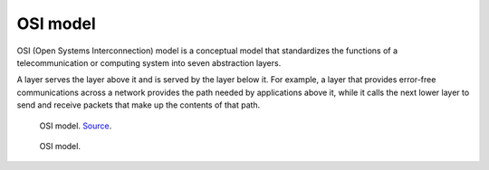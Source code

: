 OSI model
=========
OSI (Open Systems Interconnection) model is a conceptual model that standardizes the functions of a telecommunication or 
computing system into seven abstraction layers. 

A layer serves the layer above it and is served by the layer below it. 
For example, a layer that provides error-free communications across a network provides the path needed by applications above it, 
while it calls the next lower layer to send and receive packets that make up the contents of that path.

.. figure:: images/osi_model.png
   :width: 400px
   :alt: OSI model
   
   OSI model. `Source <https://www.bmc.com/blogs/osi-model-7-layers/>`_.


.. figure:: images/osi_model2.png
   :width: 400px
   :alt: OSI model
   
   OSI model.